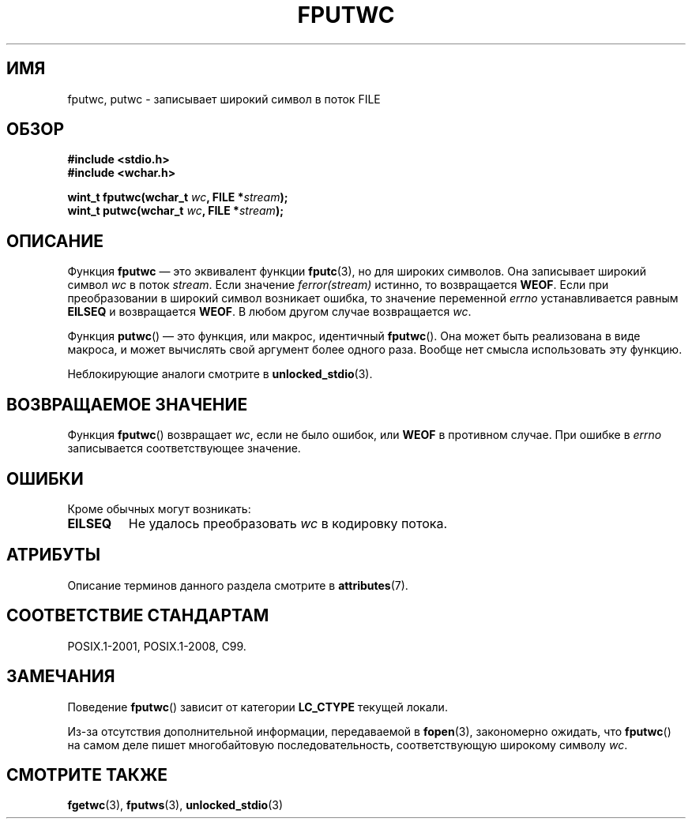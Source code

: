 .\" -*- mode: troff; coding: UTF-8 -*-
.\" Copyright (c) Bruno Haible <haible@clisp.cons.org>
.\"
.\" %%%LICENSE_START(GPLv2+_DOC_ONEPARA)
.\" This is free documentation; you can redistribute it and/or
.\" modify it under the terms of the GNU General Public License as
.\" published by the Free Software Foundation; either version 2 of
.\" the License, or (at your option) any later version.
.\" %%%LICENSE_END
.\"
.\" References consulted:
.\"   GNU glibc-2 source code and manual
.\"   Dinkumware C library reference http://www.dinkumware.com/
.\"   OpenGroup's Single UNIX specification http://www.UNIX-systems.org/online.html
.\"   ISO/IEC 9899:1999
.\"
.\"*******************************************************************
.\"
.\" This file was generated with po4a. Translate the source file.
.\"
.\"*******************************************************************
.TH FPUTWC 3 2017\-09\-15 GNU "Руководство программиста Linux"
.SH ИМЯ
fputwc, putwc \- записывает широкий символ в поток FILE
.SH ОБЗОР
.nf
\fB#include <stdio.h>\fP
\fB#include <wchar.h>\fP
.PP
\fBwint_t fputwc(wchar_t \fP\fIwc\fP\fB, FILE *\fP\fIstream\fP\fB);\fP
\fBwint_t putwc(wchar_t \fP\fIwc\fP\fB, FILE *\fP\fIstream\fP\fB);\fP
.fi
.SH ОПИСАНИЕ
Функция \fBfputwc\fP — это эквивалент функции \fBfputc\fP(3), но для широких
символов. Она записывает широкий символ \fIwc\fP в поток \fIstream\fP. Если
значение \fIferror(stream)\fP истинно, то возвращается \fBWEOF\fP. Если при
преобразовании в широкий символ возникает ошибка, то значение переменной
\fIerrno\fP устанавливается равным \fBEILSEQ\fP и возвращается \fBWEOF\fP. В любом
другом случае возвращается \fIwc\fP.
.PP
Функция \fBputwc\fP() — это функция, или макрос, идентичный \fBfputwc\fP(). Она
может быть реализована в виде макроса, и может вычислять свой аргумент более
одного раза. Вообще нет смысла использовать эту функцию.
.PP
Неблокирующие аналоги смотрите в \fBunlocked_stdio\fP(3).
.SH "ВОЗВРАЩАЕМОЕ ЗНАЧЕНИЕ"
Функция \fBfputwc\fP() возвращает \fIwc\fP, если не было ошибок, или \fBWEOF\fP в
противном случае. При ошибке в \fIerrno\fP записывается соответствующее
значение.
.SH ОШИБКИ
Кроме обычных могут возникать:
.TP 
\fBEILSEQ\fP
Не удалось преобразовать \fIwc\fP в кодировку потока.
.SH АТРИБУТЫ
Описание терминов данного раздела смотрите в \fBattributes\fP(7).
.TS
allbox;
lbw17 lb lb
l l l.
Интерфейс	Атрибут	Значение
T{
\fBfputwc\fP(),
\fBputwc\fP()
T}	Безвредность в нитях	MT\-Safe
.TE
.sp 1
.SH "СООТВЕТСТВИЕ СТАНДАРТАМ"
POSIX.1\-2001, POSIX.1\-2008, C99.
.SH ЗАМЕЧАНИЯ
Поведение \fBfputwc\fP() зависит от категории \fBLC_CTYPE\fP текущей локали.
.PP
Из\-за отсутствия дополнительной информации, передаваемой в \fBfopen\fP(3),
закономерно ожидать, что \fBfputwc\fP() на самом деле пишет многобайтовую
последовательность, соответствующую широкому символу \fIwc\fP.
.SH "СМОТРИТЕ ТАКЖЕ"
\fBfgetwc\fP(3), \fBfputws\fP(3), \fBunlocked_stdio\fP(3)
